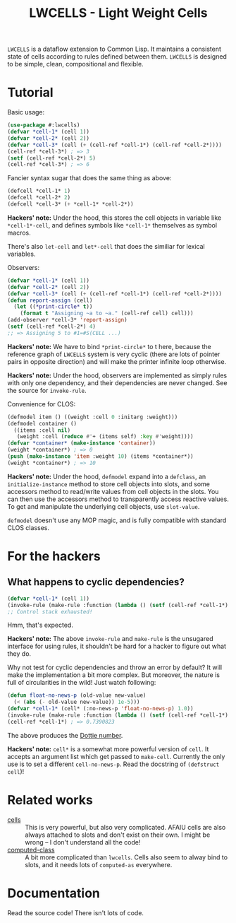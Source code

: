 #+TITLE:LWCELLS - Light Weight Cells
~LWCELLS~ is a dataflow extension to Common Lisp. It maintains a
consistent state of cells according to rules defined between them.
~LWCELLS~ is designed to be simple, clean, compositional and flexible.

* Tutorial
  Basic usage:
#+BEGIN_SRC lisp
  (use-package #:lwcells)
  (defvar *cell-1* (cell 1))
  (defvar *cell-2* (cell 2))
  (defvar *cell-3* (cell (+ (cell-ref *cell-1*) (cell-ref *cell-2*))))
  (cell-ref *cell-3*) ; => 3
  (setf (cell-ref *cell-2*) 5)
  (cell-ref *cell-3*) ; => 6
#+END_SRC

  Fancier syntax sugar that does the same thing as above:
#+BEGIN_SRC lisp
  (defcell *cell-1* 1)
  (defcell *cell-2* 2)
  (defcell *cell-3* (+ *cell-1* *cell-2*))
#+END_SRC
  *Hackers' note:* Under the hood, this stores the cell objects in
  variable like ~*cell-1*-cell~, and defines symbols like ~*cell-1*~
  themselves as symbol macros.

  There's also ~let-cell~ and ~let*-cell~ that does the similiar for
  lexical variables.

  Observers:
#+BEGIN_SRC lisp
  (defvar *cell-1* (cell 1))
  (defvar *cell-2* (cell 2))
  (defvar *cell-3* (cell (+ (cell-ref *cell-1*) (cell-ref *cell-2*))))
  (defun report-assign (cell)
    (let ((*print-circle* t))
      (format t "Assigning ~a to ~a." (cell-ref cell) cell)))
  (add-observer *cell-3* 'report-assign)
  (setf (cell-ref *cell-2*) 4)
  ;; => Assigning 5 to #1=#S(CELL ...)
#+END_SRC
  *Hackers' note:* We have to bind ~*print-circle*~ to t here, because
  the reference graph of ~LWCELLS~ system is very cyclic (there are
  lots of pointer pairs in opposite direction) and will make the
  printer infinite loop otherwise.
  
  *Hackers' note:* Under the hood, observers are implemented as simply
  rules with only one dependency, and their dependencies are never
  changed. See the source for ~invoke-rule~.

  Convenience for CLOS:
#+BEGIN_SRC lisp
  (defmodel item () ((weight :cell 0 :initarg :weight)))
  (defmodel container ()
    ((items :cell nil)
     (weight :cell (reduce #'+ (items self) :key #'weight))))
  (defvar *container* (make-instance 'container))
  (weight *container*) ; => 0
  (push (make-instance 'item :weight 10) (items *container*))
  (weight *container*) ; => 10
#+END_SRC
  *Hackers' note:* Under the hood, ~defmodel~ expand into a
  ~defclass~, an ~initialize-instance~ method to store cell objects
  into slots, and some accessors method to read/write values from cell
  objects in the slots. You can then use the accessors method to
  transparently access reactive values. To get and manipulate the
  underlying cell objects, use ~slot-value~.

  ~defmodel~ doesn't use any MOP magic, and is fully compatible with
  standard CLOS classes.
  
* For the hackers
** What happens to cyclic dependencies?
#+BEGIN_SRC lisp
  (defvar *cell-1* (cell 1))
  (invoke-rule (make-rule :function (lambda () (setf (cell-ref *cell-1*) (1+ (cell-ref *cell-1*))))))
  ;; Control stack exhausted!
#+END_SRC
  Hmm, that's expected.

  *Hackers' note:* The above ~invoke-rule~ and ~make-rule~ is the
  unsugared interface for using rules, it shouldn't be hard for a
  hacker to figure out what they do.

  Why not test for cyclic dependencies and throw an error by default?
  It will make the implementation a bit more complex. But moreover,
  the nature is full of circularities in the wild!  Just watch
  following:
#+BEGIN_SRC lisp
  (defun float-no-news-p (old-value new-value)
    (< (abs (- old-value new-value)) 1e-5)))
  (defvar *cell-1* (cell* (:no-news-p 'float-no-news-p) 1.0))
  (invoke-rule (make-rule :function (lambda () (setf (cell-ref *cell-1*) (cos (cell-ref *cell-1*))))))
  (cell-ref *cell-1*) ; => 0.7390823
#+END_SRC
  The above produces the [[https://en.wikipedia.org/wiki/Dottie_number][Dottie number]].

  *Hackers' note:* ~cell*~ is a somewhat more powerful version of
  ~cell~. It accepts an argument list which get passed to
  ~make-cell~. Currently the only use is to set a different
  ~cell-no-news-p~. Read the docstring of ~(defstruct cell~)!
  
* Related works
  - [[https://github.com/kennytilton/cells][cells]] :: This is very
    powerful, but also very complicated. AFAIU cells are also always
    attached to slots and don't exist on their own. I might be
    wrong -- I don't understand all the code!
  - [[https://github.com/hu-dwim/hu.dwim.computed-class][computed-class]] ::
    A bit more complicated than ~lwcells~. Cells also seem to alway bind
    to slots, and it needs lots of ~computed-as~ everywhere.
    
* Documentation
  Read the source code! There isn't lots of code.
